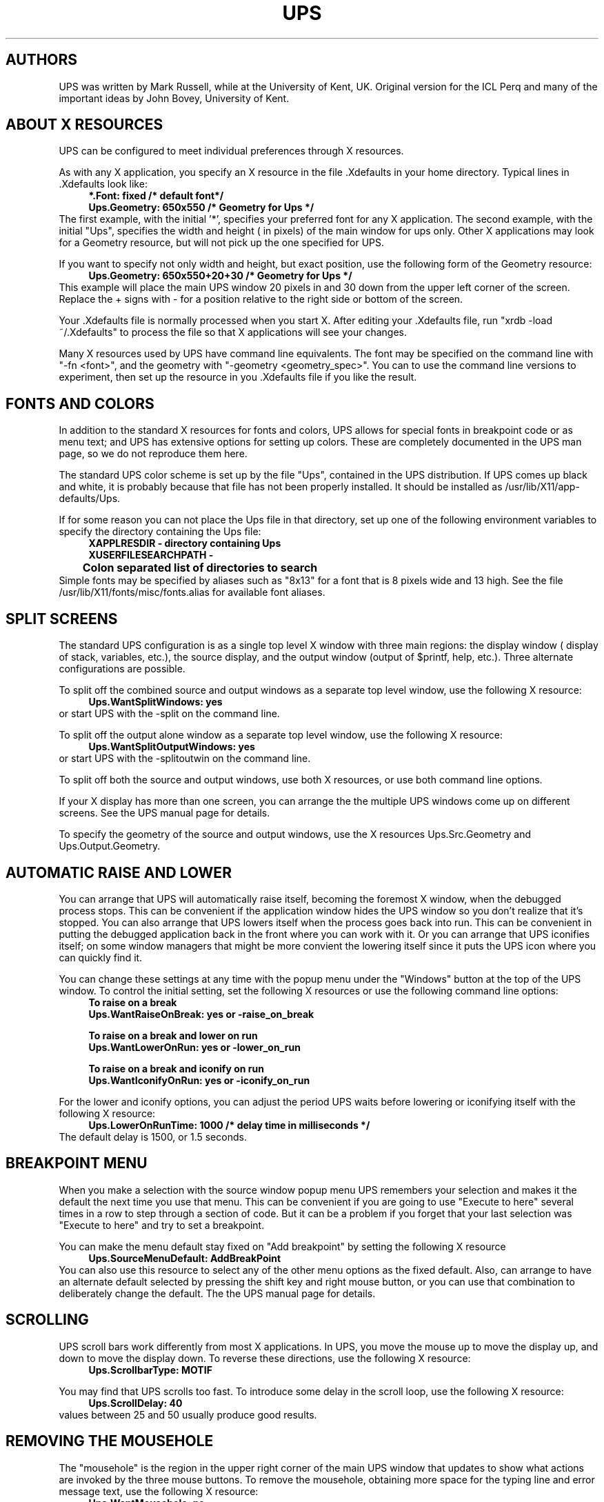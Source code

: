 .\" $Id$
.\" @(#)helptext.man	3.36   29 Aug 2000
.\"
.\"   This file is nroff source for UPS help topics that
.\"   are not direct copies of the manual page text.
.\"   It uses the same man page macros as ups.man, but
.\"   is not intended to be placed in a man page directory
.\"   as part of the install process.
.\"
.de Id
.ds Rv \\$3
.ds Dt \\$4
..
.Id $Id$
.\" A sequence to switch into the font for example text
.if t .ds Cb \f(CB
.if n .ds Cb \fB
.if t .ds Cr \f(CR
.if n .ds Cr \fB
.\" 
.\"
.\" ####################################
.\" .Sc - print the argument in small caps
.de Sc
\s-2\\$1\s0\\$2
..
.\" ####################################
.\"
.\" ####################################
.\" .Cm - print a menu command caption
.de Cm
\\$3\&\fB\\$1\fP\\$2
..
.\" ####################################
.\" .Ob - print the name of a display area object
.de Ob
\\$3\&\fB\\$1\fP\\$2
..
.\" ####################################
.\"
.\" ####################################
.\" .fX - print the argument in a fixed font
.de fX
\\$3\&\*(Cr\\$1\fP\\$2
..
.\" ####################################
.\"
.\" .En - .IP with Courier heading
.de En
.IP "\*(Cr\\$1\fP \fI\\$2\fP" 20
..
.\" ####################################
.\" .Vs - start example
.de Vs
.in +4m
\*(Cr
.nf
..
.\" ####################################
.\"
.\"
.\"
.\"
.\" ####################################
.\" .Ve - end example
.de Ve
.fi
.ft P
.in -4m
.sp 0.3v
..
.\" ####################################
.\"
.\"
.\" ####################################
.\" String register .Bo - outdented bullet
.ds Bo \h'-1.3n'\(bu
.\"
.\"
.TH UPS HELP 1 \*(Dt Local
.SH AUTHORS
UPS was written by Mark Russell, while at the University of Kent, UK.
Original version for the ICL Perq
and many of the important ideas by John Bovey, University of
Kent.

.SH ABOUT X RESOURCES
UPS can be configured to meet individual preferences through
X resources.

As with any X application, you specify an X resource in the
file .Xdefaults in your home directory.  Typical lines
in .Xdefaults look like:
.Vs
*.Font: fixed            /* default font*/
Ups.Geometry: 650x550     /* Geometry for Ups */
.Ve
The first example, with the initial '*', specifies your preferred
font for any X application.
The second example, with the initial "Ups", specifies the
width and height ( in pixels) of the main window for ups only.
Other X applications may look for a Geometry resource, but will not
pick up the one specified for UPS.

If  you want to specify not only width and height, but exact position,
use the following form of the Geometry resource:
.Vs
Ups.Geometry: 650x550+20+30  /* Geometry for Ups */
.Ve
This example will place the main UPS window 20 pixels in and  30 down
from the upper left corner of the screen.  Replace the + signs with -
for a position relative to the right side or bottom of the screen.

Your .Xdefaults file is normally processed when you start X.
After editing your .Xdefaults file, run "xrdb -load ~/.Xdefaults"
to process the file so that X applications will see your changes.

Many X resources used by UPS have command line equivalents.
The font may be specified on the command line with "-fn <font>", and 
the geometry with "-geometry <geometry_spec>".
You can to use the command line versions to experiment, then
set up the resource in you .Xdefaults file if you like the result.
.SH FONTS AND COLORS
In addition to the standard X resources for fonts and colors, UPS
allows for special fonts in breakpoint code or as menu text; and
UPS has extensive options for setting up colors.  These are completely
documented in the UPS man page, so we do not reproduce them
here.

The standard UPS color scheme is set up by the file "Ups", contained
in the UPS distribution.  If UPS comes up black and white, it is probably
because that file has not been properly installed.  It should be
installed as /usr/lib/X11/app-defaults/Ups.

If for some reason you can not place the Ups file
in that directory, set up one of the following environment variables
to specify the directory containing the Ups file:
.Vs
XAPPLRESDIR - directory containing Ups
XUSERFILESEARCHPATH -
	    Colon separated list of directories to search
.Ve
Simple fonts may be specified by aliases such as "8x13" for a font that is
8 pixels wide and 13 high. See the file /usr/lib/X11/fonts/misc/fonts.alias
for available font aliases.
.SH SPLIT SCREENS
The standard UPS configuration is as a single top level X window with
three main regions: the display window ( display of stack, variables, etc.),
the source display, and the output window (output of $printf, help, etc.). 
Three alternate configurations are possible.

To split off the combined source and output windows as a separate top level
window, use the following X resource:
.Vs
Ups.WantSplitWindows: yes
.Ve
or start UPS with the -split on the command line.

To split off the output alone window as a separate top level
window, use the following X resource:
.Vs
Ups.WantSplitOutputWindows: yes
.Ve
or start UPS with the -splitoutwin on the command line.

To split off both the source and output windows, use both X resources,
or use both command line options.

If your X display has more than one screen, you can arrange the the
multiple UPS windows come up on different screens.  See the UPS manual
page for details.

To specify the geometry of the source and output windows, use the
X resources Ups.Src.Geometry and Ups.Output.Geometry.
.SH AUTOMATIC RAISE AND LOWER
You can arrange that UPS will automatically raise itself, becoming the
foremost X window, when the debugged process stops.  This
can be convenient if the application window hides the UPS window
so you don't realize that it's stopped.  You can also arrange
that UPS lowers itself when the process goes back into run.
This can be convenient in putting the debugged application back in
the front where you can work with it.  Or you can arrange that
UPS iconifies itself; on some window managers that might be more
convient the lowering itself since it puts the UPS icon where you
can quickly find it.

You can change these settings at any time with the popup menu under
the "Windows" button at the top of the UPS window.  To control
the initial setting, set the following X resources or use the
following command line options:
.Vs
To raise on a break
   Ups.WantRaiseOnBreak: yes    or -raise_on_break

To raise on a break and lower on run
   Ups.WantLowerOnRun: yes      or -lower_on_run

To raise on a break and iconify on run
   Ups.WantIconifyOnRun: yes    or -iconify_on_run
.Ve

For the lower and iconify options, you can adjust the period
UPS waits before lowering or iconifying itself with the
following X resource:
.Vs
Ups.LowerOnRunTime: 1000     /* delay time in milliseconds */
.Ve
The default delay is 1500, or 1.5 seconds.
.SH BREAKPOINT MENU
When you make a selection with the source window popup menu
UPS remembers your selection and makes it the default the
next time you use that menu.  This can be convenient if you are
going to use "Execute to here" several times in a row to step
through a section of code.  But it can be a problem if you forget
that your last selection was "Execute to here" and try to set a 
breakpoint.

You can make the menu default stay fixed on "Add breakpoint" by
setting the following X resource
.Vs
Ups.SourceMenuDefault: AddBreakPoint
.Ve
You can also use this resource to select any of the other menu options
as the fixed default.  Also, can arrange to have an alternate default
selected by pressing the shift key and right mouse button, or you can
use that combination to deliberately change the default.  The
the UPS manual page for details.
.SH SCROLLING
UPS scroll bars work differently from most X applications.
In UPS, you move the mouse up to move the display up,
and down to move the display down.   To reverse these directions, use
the following X resource:
.Vs
Ups.ScrollbarType: MOTIF
.Ve

You may find that UPS scrolls too fast.  To introduce some delay in the
scroll loop, use the following X resource:
.Vs
Ups.ScrollDelay: 40
.Ve
values between 25 and 50 usually produce good results.
.SH REMOVING THE MOUSEHOLE
The "mousehole" is the region in the upper right corner of
the main UPS window that updates to show what actions are
invoked by the three mouse buttons.  To remove the mousehole, obtaining
more space for the typing line and error message text, use the following
X resource:
.Vs
Ups.WantMousehole: no
.Ve
or start UPS with -nomousehole on the command line.

This option can be especially useful with large fonts, which make the
typing line rather short.


